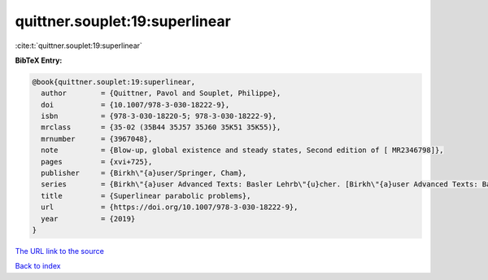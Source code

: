 quittner.souplet:19:superlinear
===============================

:cite:t:`quittner.souplet:19:superlinear`

**BibTeX Entry:**

.. code-block:: bibtex

   @book{quittner.souplet:19:superlinear,
     author        = {Quittner, Pavol and Souplet, Philippe},
     doi           = {10.1007/978-3-030-18222-9},
     isbn          = {978-3-030-18220-5; 978-3-030-18222-9},
     mrclass       = {35-02 (35B44 35J57 35J60 35K51 35K55)},
     mrnumber      = {3967048},
     note          = {Blow-up, global existence and steady states, Second edition of [ MR2346798]},
     pages         = {xvi+725},
     publisher     = {Birkh\"{a}user/Springer, Cham},
     series        = {Birkh\"{a}user Advanced Texts: Basler Lehrb\"{u}cher. [Birkh\"{a}user Advanced Texts: Basel Textbooks]},
     title         = {Superlinear parabolic problems},
     url           = {https://doi.org/10.1007/978-3-030-18222-9},
     year          = {2019}
   }
`The URL link to the source <https://doi.org/10.1007/978-3-030-18222-9>`_


`Back to index <../By-Cite-Keys.html>`_
